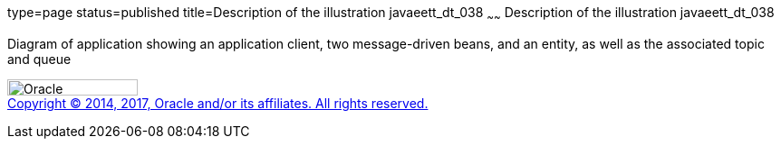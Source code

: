 type=page
status=published
title=Description of the illustration javaeett_dt_038
~~~~~~
Description of the illustration javaeett_dt_038
===============================================

Diagram of application showing an application client, two message-driven
beans, and an entity, as well as the associated topic and queue

image:../img/oracle.gif[Oracle,width=144,height=18] +
link:../cpyr.html[Copyright © 2014,
2017, Oracle and/or its affiliates. All rights reserved.]
